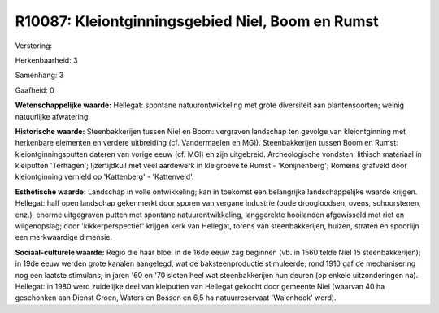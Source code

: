 R10087: Kleiontginningsgebied Niel, Boom en Rumst
=================================================

Verstoring:

Herkenbaarheid: 3

Samenhang: 3

Gaafheid: 0

**Wetenschappelijke waarde:**
Hellegat: spontane natuurontwikkeling met grote diversiteit aan
plantensoorten; weinig natuurlijke afwatering.

**Historische waarde:**
Steenbakkerijen tussen Niel en Boom: vergraven landschap ten gevolge
van kleiontginning met herkenbare elementen en verdere uitbreiding (cf.
Vandermaelen en MGI). Steenbakkerijen tussen Boom en Rumst:
kleiontginningsputten dateren van vorige eeuw (cf. MGI) en zijn
uitgebreid. Archeologische vondsten: lithisch materiaal in kleiputten
'Terhagen'; Ijzertijdkuil met veel aardewerk in kleigroeve te Rumst -
'Konijnenberg'; Romeins grafveld door kleiontginning vernield op
'Kattenberg' - 'Kattenveld'.

**Esthetische waarde:**
Landschap in volle ontwikkeling; kan in toekomst een belangrijke
landschappelijke waarde krijgen. Hellegat: half open landschap
gekenmerkt door sporen van vergane industrie (oude droogloodsen, ovens,
schoorstenen, enz.), enorme uitgegraven putten met spontane
natuurontwikkeling, langgerekte hooilanden afgewisseld met riet en
wilgenopslag; door 'kikkerperspectief' krijgen kerk van Hellegat, torens
van steenbakkerijen, huizen, straten en spoorlijn een merkwaardige
dimensie.

**Sociaal-culturele waarde:**
Regio die haar bloei in de 16de eeuw zag beginnen (vb. in 1560 telde
Niel 15 steenbakkerijen); in 19de eeuw werden grote kanalen aangelegd,
wat de baksteenproductie stimuleerde; rond 1910 gaf de mechanisering nog
een laatste stimulans; in jaren '60 en '70 sloten heel wat
steenbakkerijen hun deuren (op enkele uitzonderingen na). Hellegat: in
1980 werd zuidelijke deel van kleiputten van Hellegat gekocht door
gemeente Niel (waarvan 40 ha geschonken aan Dienst Groen, Waters en
Bossen en 6,5 ha natuurreservaat 'Walenhoek' werd).



